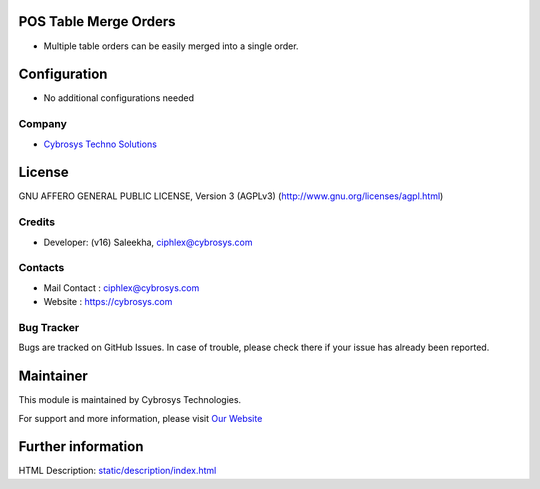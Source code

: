 .. image:: https://img.shields.io/badge/licence-AGPL--3-blue.svg
    :target: http://www.gnu.org/licenses/agpl-3.0-standalone.html
    :alt: License: AGPL-3

POS Table Merge Orders
=======================
* Multiple table orders can be easily merged into a single order.

Configuration
=============
* No additional configurations needed

Company
-------
* `Cybrosys Techno Solutions <https://cybrosys.com/>`__

License
=======
GNU AFFERO GENERAL PUBLIC LICENSE, Version 3 (AGPLv3)
(http://www.gnu.org/licenses/agpl.html)

Credits
-------
* Developer: (v16) Saleekha, ciphlex@cybrosys.com

Contacts
--------
* Mail Contact : ciphlex@cybrosys.com
* Website : https://cybrosys.com

Bug Tracker
-----------
Bugs are tracked on GitHub Issues. In case of trouble, please check there if your issue has already been reported.

Maintainer
==========
.. image:: https://cybrosys.com/images/logo.png
   :target: https://cybrosys.com

This module is maintained by Cybrosys Technologies.

For support and more information, please visit `Our Website <https://cybrosys.com/>`__

Further information
===================
HTML Description: `<static/description/index.html>`__
